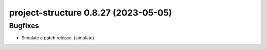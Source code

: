 project-structure 0.8.27 (2023-05-05)
=====================================

Bugfixes
--------

- Simulate a patch release. (simulate)

